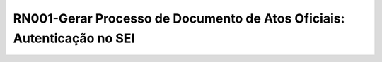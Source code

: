 **RN001-Gerar Processo de Documento de Atos Oficiais: Autenticação no SEI**
============================================================================
